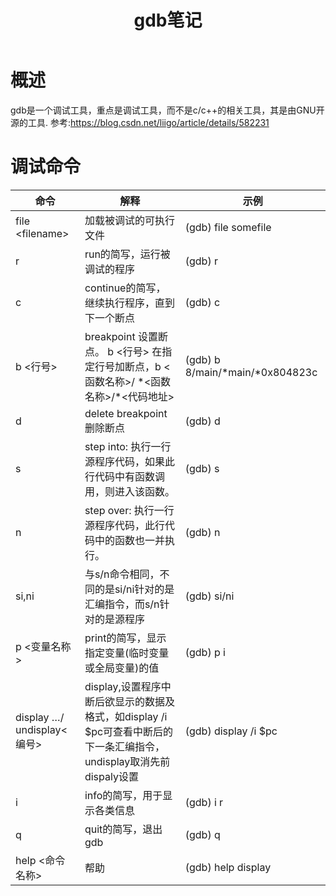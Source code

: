 #+TITLE: gdb笔记
* 概述
gdb是一个调试工具，重点是调试工具，而不是c/c++的相关工具，其是由GNU开源的工具.
参考:https://blog.csdn.net/liigo/article/details/582231
* 调试命令
| 命令                         | 解释                                                                                                                 | 示例                            |
|------------------------------+----------------------------------------------------------------------------------------------------------------------+---------------------------------|
| file <filename>              | 加载被调试的可执行文件                                                                                               | (gdb) file somefile             |
| r                            | run的简写，运行被调试的程序                                                                                          | (gdb) r                         |
| c                            | continue的简写，继续执行程序，直到下一个断点                                                                         | (gdb) c                         |
| b <行号>                     | breakpoint 设置断点。 b <行号> 在指定行号加断点，b <函数名称>/ *<函数名称>/*<代码地址>                               | (gdb) b 8/main/*main/*0x804823c |
| d                            | delete breakpoint 删除断点                                                                                           | (gdb) d                         |
| s                            | step into: 执行一行源程序代码，如果此行代码中有函数调用，则进入该函数。                                              | (gdb) s                         |
| n                            | step over: 执行一行源程序代码，此行代码中的函数也一并执行。                                                          | (gdb) n                         |
| si,ni                        | 与s/n命令相同，不同的是si/ni针对的是汇编指令，而s/n针对的是源程序                                                    | (gdb) si/ni                     |
| p <变量名称>                 | print的简写，显示指定变量(临时变量或全局变量)的值                                                                    | (gdb) p i                       |
| display .../ undisplay<编号> | display,设置程序中断后欲显示的数据及格式，如display /i $pc可查看中断后的下一条汇编指令，undisplay取消先前dispaly设置 | (gdb) display /i $pc            |
| i                            | info的简写，用于显示各类信息                                                                                         | (gdb) i r                       |
| q                            | quit的简写，退出gdb                                                                                                  | (gdb) q                         |
| help <命令名称>              | 帮助                                                                                                                 | (gdb) help display              |

